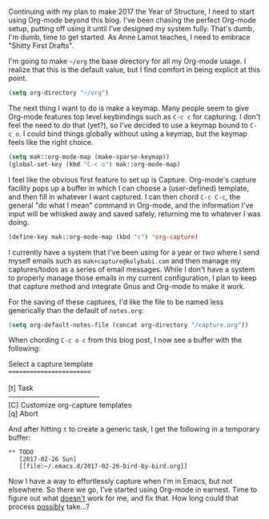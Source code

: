 Continuing with my plan to make 2017 the Year of Structure, I need to start using Org-mode beyond this blog. I've been chasing the perfect Org-mode setup, putting off using it until I've designed my system fully. That's dumb, I'm dumb, time to get started. As Anne Lamot teaches, I need to embrace "Shitty First Drafts".

I'm going to make =~/org= the base directory for all my Org-mode usage. I realize that this is the default value, but I find comfort in being explicit at this point.

#+BEGIN_SRC emacs-lisp
  (setq org-directory "~/org")
#+END_SRC

The next thing I want to do is make a keymap. Many people seem to give Org-mode features top level keybindings such as =C-c c= for capturing. I don't feel the need to do that (yet?), so I've decided to use a keymap bound to =C-c o=. I could bind things globally without using a keymap, but the keymap feels like the right choice.

#+BEGIN_SRC emacs-lisp
  (setq mak::org-mode-map (make-sparse-keymap))
  (global-set-key (kbd "C-c o") mak::org-mode-map)
#+END_SRC

I feel like the obvious first feature to set up is Capture. Org-mode's capture facility pops up a buffer in which I can choose a (user-defined) template, and then fill in whatever I want captured. I can then chord =C-c C-c=, the general "do what I mean" command in Org-mode, and the information I've input will be whisked away and saved safely, returning me to whatever I was doing.

#+BEGIN_SRC emacs-lisp
  (define-key mak::org-mode-map (kbd "c") 'org-capture)
#+END_SRC

I currently have a system that I've been using for a year or two where I send myself emails such as =mak+capture@kolybabi.com= and then manage my captures/todos as a series of email messages. While I don't have a system to properly manage those emails in my current configuration, I plan to keep that capture method and integrate Gnus and Org-mode to make it work.

For the saving of these captures, I'd like the file to be named less generically than the default of =notes.org=:

#+BEGIN_SRC emacs-lisp
  (setq org-default-notes-file (concat org-directory "/capture.org"))
#+END_SRC

When chording =C-c o c= from this blog post, I now see a buffer with the following:

#+BEGIN_VERSE
Select a capture template
=========================

[t]     Task
---------------------------------------
[C]     Customize org-capture templates
[q]     Abort
#+END_VERSE

And after hitting =t= to create a generic task, I get the following in a temporary buffer:

#+BEGIN_EXAMPLE
  ** TODO
     [2017-02-26 Sun]
     [[file:~/.emacs.d/2017-02-26-bird-by-bird.org]]
#+END_EXAMPLE

Now I have a way to effortlessly capture when I'm in Emacs, but not elsewhere. So there we go, I've started using Org-mode in earnest. Time to figure out what _doesn't_ work for me, and fix that. How long could that process _possibly_ take...?
